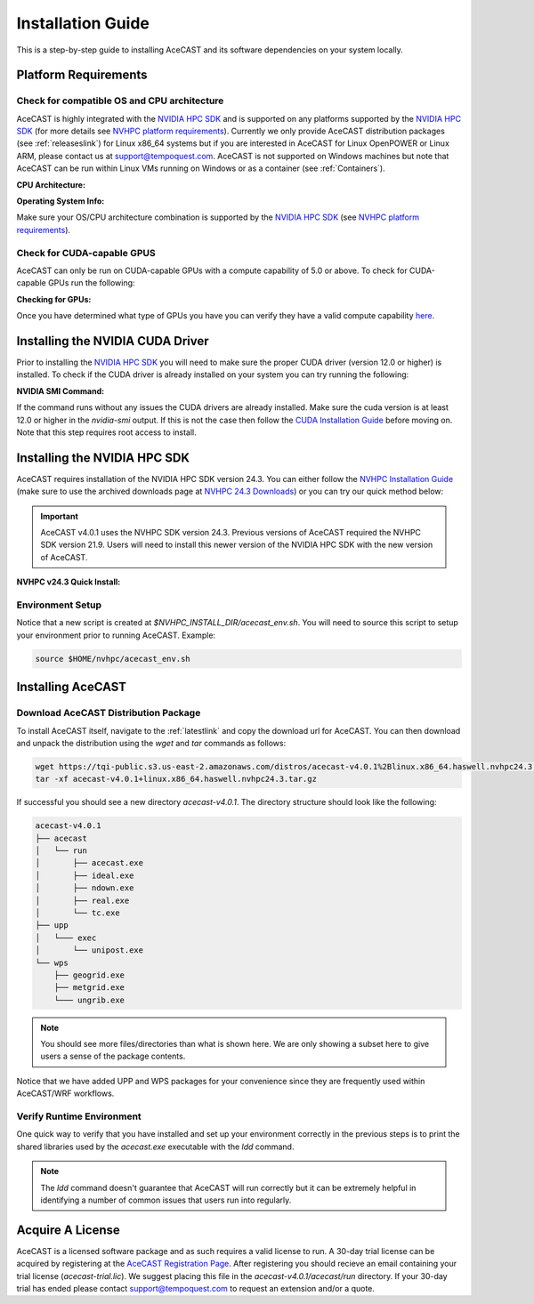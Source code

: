.. meta::
   :description: System requirements for AceCast, click for more
   :keywords: Requirements, system, information, CUDA, GPU, AceCast, Documentation, TempoQuest

.. _NVIDIA HPC SDK: 
   https://developer.nvidia.com/hpc-sdk

.. _NVHPC Installation Guide: 
   https://docs.nvidia.com/hpc-sdk/archive/24.3/hpc-sdk-install-guide/index.html

.. _NVHPC 24.3 Downloads: 
   https://developer.nvidia.com/nvidia-hpc-sdk-243-downloads

.. _NVHPC platform requirements: 
   https://docs.nvidia.com/hpc-sdk/archive/24.3/hpc-sdk-release-notes/index.html#platform-requirements

.. _CUDA Installation Guide: 
   https://docs.nvidia.com/cuda/archive/12.3.0/cuda-installation-guide-linux/index.html

.. _AceCAST Registration Page:
    https://tempoquest.com/acecast-registration
   
.. _AMD ROCM: 
   https://docs.amd.com/

.. _installationguide:


Installation Guide
##################

This is a step-by-step guide to installing AceCAST and its software dependencies on your system 
locally.

.. _requirementslink:

Platform Requirements
=====================

Check for compatible OS and CPU architecture
--------------------------------------------

AceCAST is highly integrated with the `NVIDIA HPC SDK`_ and is supported on any platforms supported 
by the `NVIDIA HPC SDK`_ (for more details see `NVHPC platform requirements`_). Currently we only 
provide AceCAST distribution packages (see :ref:`releaseslink`) for Linux x86_64 systems but if you 
are interested in AceCAST for Linux OpenPOWER or Linux ARM, please contact us at 
support@tempoquest.com. AceCAST is not supported on Windows machines but note that AceCAST can be 
run within Linux VMs running on Windows or as a container (see :ref:`Containers`).

**CPU Architecture:**

.. tabs::

    .. tab:: command

        .. code-block:: shell
            
            uname -m

    .. tab:: example output
        
        .. code-block:: output

            x86_64


**Operating System Info:**

.. tabs::

    .. tab:: command

        .. code-block:: shell
            
            cat /etc/*release

    .. tab:: example output
        
        .. code-block:: output

            NAME="Red Hat Enterprise Linux"
            VERSION="8.3 (Ootpa)"
            ID="rhel"
            ID_LIKE="fedora"
            VERSION_ID="8.3"
            PLATFORM_ID="platform:el8"
            PRETTY_NAME="Red Hat Enterprise Linux 8.3 (Ootpa)"
            ANSI_COLOR="0;31"
            CPE_NAME="cpe:/o:redhat:enterprise_linux:8.3:GA"
            HOME_URL="https://www.redhat.com/"
            BUG_REPORT_URL="https://bugzilla.redhat.com/"

            REDHAT_BUGZILLA_PRODUCT="Red Hat Enterprise Linux 8"
            REDHAT_BUGZILLA_PRODUCT_VERSION=8.3
            REDHAT_SUPPORT_PRODUCT="Red Hat Enterprise Linux"
            REDHAT_SUPPORT_PRODUCT_VERSION="8.3"
            Red Hat Enterprise Linux release 8.3 (Ootpa)
            Red Hat Enterprise Linux release 8.3 (Ootpa)

Make sure your OS/CPU architecture combination is supported by the `NVIDIA HPC SDK`_ (see 
`NVHPC platform requirements`_). 

Check for CUDA-capable GPUS
---------------------------

AceCAST can only be run on CUDA-capable GPUs with a compute capability of 5.0 or above. To check 
for CUDA-capable GPUs run the following:

**Checking for GPUs:**

.. tabs::

    .. tab:: command

        .. code-block:: shell
            
            lspci | grep -i nvidia

    .. tab:: example output
        
        .. code-block:: output

            01:00.0 3D controller: NVIDIA Corporation GA100 [A100 SXM4 40GB] (rev a1)
            41:00.0 3D controller: NVIDIA Corporation GA100 [A100 SXM4 40GB] (rev a1)
            81:00.0 3D controller: NVIDIA Corporation GA100 [A100 SXM4 40GB] (rev a1)
            c1:00.0 3D controller: NVIDIA Corporation GA100 [A100 SXM4 40GB] (rev a1)

Once you have determined what type of GPUs you have you can verify they have a valid compute 
capability `here <https://developer.nvidia.com/cuda-gpus>`_.

Installing the NVIDIA CUDA Driver
=================================

Prior to installing the `NVIDIA HPC SDK`_ you will need to make sure the proper CUDA driver (version 
12.0 or higher) is installed. To check if the CUDA driver is already installed on your system you 
can try running the following:

**NVIDIA SMI Command:**

.. tabs::

    .. tab:: command

        .. code-block:: shell
            
            nvidia-smi

    .. tab:: example output
        
        .. code-block:: output

            +---------------------------------------------------------------------------------------+
            | NVIDIA-SMI 535.183.01             Driver Version: 535.183.01   CUDA Version: 12.2     |
            |-----------------------------------------+----------------------+----------------------+
            | GPU  Name                 Persistence-M | Bus-Id        Disp.A | Volatile Uncorr. ECC |
            | Fan  Temp   Perf          Pwr:Usage/Cap |         Memory-Usage | GPU-Util  Compute M. |
            |                                         |                      |               MIG M. |
            |=========================================+======================+======================|
            |   0  NVIDIA A10G                    On  | 00000000:00:1E.0 Off |                    0 |
            |  0%   31C    P8              23W / 300W |      0MiB / 23028MiB |      0%      Default |
            |                                         |                      |                  N/A |
            +-----------------------------------------+----------------------+----------------------+
                                                                                                     
            +---------------------------------------------------------------------------------------+
            | Processes:                                                                            |
            |  GPU   GI   CI        PID   Type   Process name                            GPU Memory |
            |        ID   ID                                                             Usage      |
            |=======================================================================================|
            |  No running processes found                                                           |
            +---------------------------------------------------------------------------------------+

If the command runs without any issues the CUDA drivers are already installed. Make sure the cuda 
version is at least 12.0 or higher in the *nvidia-smi* output. If this is not the case then follow
the `CUDA Installation Guide`_ before moving on. Note that this step requires root access to 
install.

.. _nvhpc_install:

Installing the NVIDIA HPC SDK
=============================

AceCAST requires installation of the NVIDIA HPC SDK version 24.3. You can either follow the 
`NVHPC Installation Guide`_ (make sure to use the archived downloads page at 
`NVHPC 24.3 Downloads`_) or you can try our quick method below:

.. important::
   AceCAST v4.0.1 uses the NVHPC SDK version 24.3. Previous versions of AceCAST required the NVHPC SDK version 21.9. Users will need to install this newer version of the NVIDIA HPC SDK with the new version of AceCAST.

**NVHPC v24.3 Quick Install:**

.. tabs::

    .. tab:: Quick Installation

        .. code-block:: shell
            
            export NVHPC_INSTALL_DIR=$HOME/nvhpc     # feel free to change this path
            export NVHPC_INSTALL_TYPE=single
            export NVHPC_SILENT=true
            wget https://developer.download.nvidia.com/hpc-sdk/24.3/nvhpc_2024_243_Linux_x86_64_cuda_multi.tar.gz
            tar xpzf nvhpc_2024_243_Linux_x86_64_cuda_multi.tar.gz
            nvhpc_2024_243_Linux_x86_64_cuda_multi/install

            echo '#!/bin/bash'"
            export NVARCH=\`uname -s\`_\`uname -m\`
            export NVCOMPILERS=$NVHPC_INSTALL_DIR
            export MANPATH=\$MANPATH:\$NVCOMPILERS/\$NVARCH/24.3/compilers/man
            export PATH=\$NVCOMPILERS/\$NVARCH/24.3/compilers/bin:\$PATH
            export LD_LIBRARY_PATH=\$NVCOMPILERS/\$NVARCH/24.3/compilers/lib:\$LD_LIBRARY_PATH
            export LD_LIBRARY_PATH=\$NVCOMPILERS/\$NVARCH/24.3/cuda/12.3/lib64:\$LD_LIBRARY_PATH
            export LD_LIBRARY_PATH=\$NVCOMPILERS/\$NVARCH/24.3/math_libs/12.3/lib64:\$LD_LIBRARY_PATH

            export PATH=\$NVCOMPILERS/\$NVARCH/24.3/comm_libs/openmpi/openmpi-3.1.5/bin:\$PATH
            export LD_LIBRARY_PATH=\$NVCOMPILERS/\$NVARCH/24.3/comm_libs/openmpi/openmpi-3.1.5/lib:\$LD_LIBRARY_PATH
            export MANPATH=\$MANPATH:\$NVCOMPILERS/\$NVARCH/24.3/comm_libs/openmpi/openmpi-3.1.5/man
            " > $NVHPC_INSTALL_DIR/acecast_env.sh

        .. note::
            This step can take a while depending on your internet speeds. The installation itself typically 
            takes 10 minutes.

.. _environmentsetup:

Environment Setup
-----------------

Notice that a new script is created at *$NVHPC_INSTALL_DIR/acecast_env.sh*. You will need to source
this script to setup your environment prior to running AceCAST. Example:

.. code-block:: shell

    source $HOME/nvhpc/acecast_env.sh


Installing AceCAST
==================

Download AceCAST Distribution Package
-------------------------------------

To install AceCAST itself, navigate to the :ref:`latestlink` and copy the download url for 
AceCAST. You can then download and unpack the distribution using the *wget* and *tar* commands as 
follows:

.. code-block:: shell

    wget https://tqi-public.s3.us-east-2.amazonaws.com/distros/acecast-v4.0.1%2Blinux.x86_64.haswell.nvhpc24.3.tar.gz
    tar -xf acecast-v4.0.1+linux.x86_64.haswell.nvhpc24.3.tar.gz

If successful you should see a new directory *acecast-v4.0.1*. The directory structure should look 
like the following:

.. code-block:: output

    acecast-v4.0.1
    ├── acecast
    │   └── run
    │       ├── acecast.exe
    │       ├── ideal.exe
    │       ├── ndown.exe
    │       ├── real.exe
    │       └── tc.exe
    ├── upp
    │   └─── exec
    │       └── unipost.exe
    └── wps
        ├── geogrid.exe
        ├── metgrid.exe
        └─── ungrib.exe

.. note::
   You should see more files/directories than what is shown here. We are only showing a subset here 
   to give users a sense of the package contents.

Notice that we have added UPP and WPS packages for your convenience since they are frequently used 
within AceCAST/WRF workflows.

Verify Runtime Environment
--------------------------

One quick way to verify that you have installed and set up your environment correctly in the 
previous steps is to print the shared libraries used by the *acecast.exe* executable with the
*ldd* command.

.. tabs::

    .. tab:: command

        .. code-block:: shell
            
            ldd acecast-v4.0.1/acecast/run/acecast.exe

    .. tab:: successful output example
        
        .. code-block:: output
            :emphasize-lines: 9

            linux-vdso.so.1 (0x00007ffe0a7fa000)
            libstdc++.so.6 => /lib64/libstdc++.so.6 (0x00007f049c9d0000)
            libutil.so.1 => /lib64/libutil.so.1 (0x00007f049c7cd000)
            libz.so.1 => /lib64/libz.so.1 (0x00007f049c5b8000)
            libatomic.so.1 => /lib64/libatomic.so.1 (0x00007f049c3b0000)
            libm.so.6 => /lib64/libm.so.6 (0x00007f049c070000)
            libmpi_usempif08.so.40 => /home/samm.tempoquest/nvhpc/Linux_x86_64/24.3/comm_libs/mpi/lib/libmpi_usempif08.so.40 (0x00001555545d0000)
            libmpi_usempi_ignore_tkr.so.40 => /home/samm.tempoquest/nvhpc/Linux_x86_64/24.3/comm_libs/mpi/lib/libmpi_usempi_ignore_tkr.so.40 (0x00001555543cb000)
            libmpi_mpifh.so.40 => /home/samm.tempoquest/nvhpc/Linux_x86_64/24.3/comm_libs/mpi/lib/libmpi_mpifh.so.40 (0x000015555417e000)
            libmpi.so.40 => /home/samm.tempoquest/nvhpc/Linux_x86_64/24.3/comm_libs/mpi/lib/libmpi.so.40 (0x0000155553d3f000)
            libnvhpcwrapcufft.so => /home/samm.tempoquest/nvhpc/Linux_x86_64/24.3/compilers/lib/libnvhpcwrapcufft.so (0x00007f049be6e000)
            libcufft.so.11 => /usr/local/cuda-12.2/targets/x86_64-linux/lib/libcufft.so.11 (0x00007f049113e000)
            libcudart.so.12 => /home/samm.tempoquest/nvhpc/Linux_x86_64/24.3/cuda/12.3/lib64/libcudart.so.12 (0x00007f0490e90000)
            libcudafor_120.so => /home/samm.tempoquest/nvhpc/Linux_x86_64/24.3/compilers/lib/libcudafor_120.so (0x00007f048af67000)
            libcudafor.so => /home/samm.tempoquest/nvhpc/Linux_x86_64/24.3/compilers/lib/libcudafor.so (0x00007f048ad52000)
            libacchost.so => /home/samm.tempoquest/nvhpc/Linux_x86_64/24.3/compilers/lib/libacchost.so (0x00007f048aaed000)
            libaccdevaux.so => /home/samm.tempoquest/nvhpc/Linux_x86_64/24.3/compilers/lib/libaccdevaux.so (0x00007f048a8d1000)
            libacccuda.so => /home/samm.tempoquest/nvhpc/Linux_x86_64/24.3/compilers/lib/libacccuda.so (0x00007f048a5a0000)
            libdl.so.2 => /lib64/libdl.so.2 (0x00007f048a39c000)
            libcudadevice.so => /home/samm.tempoquest/nvhpc/Linux_x86_64/24.3/compilers/lib/libcudadevice.so (0x00007f048a185000)
            libcudafor2.so => /home/samm.tempoquest/nvhpc/Linux_x86_64/24.3/compilers/lib/libcudafor2.so (0x00007f0489f82000)
            libnvf.so => /home/samm.tempoquest/nvhpc/Linux_x86_64/24.3/compilers/lib/libnvf.so (0x00007f048985f000)
            libnvomp.so => /home/samm.tempoquest/nvhpc/Linux_x86_64/24.3/compilers/lib/libnvomp.so (0x00007f048885e000)
            libnvhpcatm.so => /home/samm.tempoquest/nvhpc/Linux_x86_64/24.3/compilers/lib/libnvhpcatm.so (0x00007f0488653000)
            libpthread.so.0 => /lib64/libpthread.so.0 (0x00007f0488435000)
            libnvcpumath-avx2.so => /home/samm.tempoquest/nvhpc/Linux_x86_64/24.3/compilers/lib/libnvcpumath-avx2.so (0x00007f0487ff1000)
            libnvc.so => /home/samm.tempoquest/nvhpc/Linux_x86_64/24.3/compilers/lib/libnvc.so (0x00007f0487d8d000)
            librt.so.1 => /lib64/librt.so.1 (0x00007f0487b85000)
            libc.so.6 => /lib64/libc.so.6 (0x00007f04877d8000)
            libgcc_s.so.1 => /lib64/libgcc_s.so.1 (0x00007f04875c2000)
            /lib64/ld-linux-x86-64.so.2 (0x00007f049cd52000)
            libnvcpumath.so => /home/samm.tempoquest/nvhpc/Linux_x86_64/24.3/compilers/lib/libnvcpumath.so (0x00007f048717e000)


        As you can see above all of the required libraries were found and are in the expected 
        locations (for example notice the the mpi library libmpi.so.40 was found within the 
        OpenMPI installation of the NVIDIA HPC SDK).

    .. tab:: problematic output example
        
        .. code-block:: output
            :emphasize-lines: 6,7,8,9

            linux-vdso.so.1 (0x0000155555551000)
            libstdc++.so.6 => /lib64/libstdc++.so.6 (0x0000155554f96000)
            libutil.so.1 => /lib64/libutil.so.1 (0x0000155554d92000)
            libz.so.1 => /lib64/libz.so.1 (0x0000155554b7b000)
            libm.so.6 => /lib64/libm.so.6 (0x00001555547f9000)
            libmpi_usempif08.so.40 => not found
            libmpi_usempi_ignore_tkr.so.40 => not found
            libmpi_mpifh.so.40 => not found
            libmpi.so.40 => not found
            libdl.so.2 => /lib64/libdl.so.2 (0x00001555545f5000)
            libpthread.so.0 => /lib64/libpthread.so.0 (0x00001555543d5000)
            librt.so.1 => /lib64/librt.so.1 (0x00001555541cd000)
            libc.so.6 => /lib64/libc.so.6 (0x0000155553e0a000)
            /lib64/ld-linux-x86-64.so.2 (0x000015555532b000)
            libgcc_s.so.1 => /lib64/libgcc_s.so.1 (0x0000155553bf2000)

        Notice here that the various required MPI libraries (*libmpi.so.40, libmpi_mpifh.so.40, 
        etc.*) were not found. In this case either the NVIDIA HPC SDK was not installed correctly, 
        or the environment was not set up correctly (i.e. the *acecast_env.sh* script was not 
        created or not sourced).

.. note::
   The *ldd* command doesn't guarantee that AceCAST will run correctly but it can be extremely
   helpful in identifying a number of common issues that users run into regularly.


.. _acquirealicense:

Acquire A License
=================

AceCAST is a licensed software package and as such requires a valid license to run. A 30-day trial 
license can be acquired by registering at the `AceCAST Registration Page`_. After registering 
you should recieve an email containing your trial license (*acecast-trial.lic*). We suggest placing 
this file in the *acecast-v4.0.1/acecast/run* directory. If your 30-day trial has ended please 
contact support@tempoquest.com to request an extension and/or a quote.
























